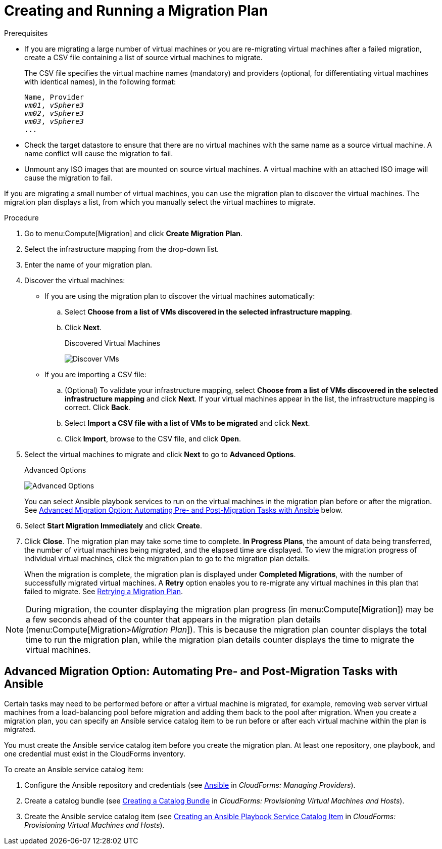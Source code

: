 [[Creating_a_Migration_Plan]]
= Creating and Running a Migration Plan

.Prerequisites

* If you are migrating a large number of virtual machines or you are re-migrating virtual machines after a failed migration, create a CSV file [[CSV_file]]containing a list of source virtual machines to migrate.
+
The CSV file specifies the virtual machine names (mandatory) and providers (optional, for differentiating virtual machines with identical names), in the following format:
+
[options="nowrap" subs="+quotes,verbatim"]
----
Name, Provider
_vm01_, _vSphere3_
_vm02_, _vSphere3_
_vm03_, _vSphere3_
...
----

* Check the target datastore to ensure that there are no virtual machines with the same name as a source virtual machine. A name conflict will cause the migration to fail.

* Unmount any ISO images that are mounted on source virtual machines. A virtual machine with an attached ISO image will cause the migration to fail.

If you are migrating a small number of virtual machines, you can use the migration plan to discover the virtual machines. The migration plan displays a list, from which you manually select the virtual machines to migrate.

.Procedure

. Go to menu:Compute[Migration] and click *Create Migration Plan*.

. Select the infrastructure mapping from the drop-down list.

. Enter the name of your migration plan.

. Discover the virtual machines:

* If you are using the migration plan to discover the virtual machines automatically:

.. Select *Choose from a list of VMs discovered in the selected infrastructure mapping*.
.. Click *Next*.
+
.Discovered Virtual Machines
image:Discover_VMs.png[]

* If you are importing a CSV file:

.. (Optional) To validate your infrastructure mapping, select *Choose from a list of VMs discovered in the selected infrastructure mapping* and click *Next*. If your virtual machines appear in the list, the infrastructure mapping is correct. Click *Back*.
.. Select *Import a CSV file with a list of VMs to be migrated* and click *Next*.
.. Click *Import*, browse to the CSV file, and click *Open*.

. Select the virtual machines to migrate and click *Next* to go to *Advanced Options*.
+
.Advanced Options
image:Advanced_Options.png[]
+
You can select Ansible playbook services to run on the virtual machines in the migration plan before or after the migration. See xref:Option_Pre_and_Post_Migration_Tasks_with_Ansible[Advanced Migration Option: Automating Pre- and Post-Migration Tasks with Ansible] below.

. Select *Start Migration Immediately* and click *Create*.

. Click *Close*. The migration plan may take some time to complete. *In Progress Plans*, the amount of data being transferred, the number of virtual machines being migrated, and the elapsed time are displayed. To view the migration progress of individual virtual machines, click the migration plan to go to the migration plan details.
+
When the migration is complete, the migration plan is displayed under *Completed Migrations*, with the number of successfully migrated virtual machines. A *Retry* option enables you to re-migrate any virtual machines in this plan that failed to migrate. See xref:Retrying_a_Migration_Plan[Retrying a Migration Plan].

[NOTE]
====
During migration, the counter displaying the migration plan progress (in menu:Compute[Migration]) may be a few seconds ahead of the counter that appears in the migration plan details (menu:Compute[Migration>__Migration Plan__]). This is because the migration plan counter displays the total time to run the migration plan, while the migration plan details counter displays the time to migrate the virtual machines.
====

[[Option_Pre_and_Post_Migration_Tasks_with_Ansible]]
[discrete]
== Advanced Migration Option: Automating Pre- and Post-Migration Tasks with Ansible

Certain tasks may need to be performed before or after a virtual machine is migrated, for example, removing web server virtual machines from a load-balancing pool before migration and adding them back to the pool after migration. When you create a migration plan, you can specify an Ansible service catalog item to be run before or after each virtual machine within the plan is migrated.

You must create the Ansible service catalog item before you create the migration plan. At least one repository, one playbook, and one credential must exist in the CloudForms inventory.

To create an Ansible service catalog item:

. Configure the Ansible repository and credentials (see
link:https://access.redhat.com/documentation/en-us/red_hat_cloudforms/4.6/html/managing_providers/automation_management_providers#ansible-inside[Ansible] in _CloudForms: Managing Providers_).
. Create a catalog bundle (see link:https://access.redhat.com/documentation/en-us/red_hat_cloudforms/4.6/html-single/provisioning_virtual_machines_and_hosts/#creating-a-catalog-bundle[Creating a Catalog Bundle] in _CloudForms: Provisioning Virtual Machines and Hosts_).
. Create the Ansible service catalog item (see link:https://access.redhat.com/documentation/en-us/red_hat_cloudforms/4.6/html-single/provisioning_virtual_machines_and_hosts/#create-playbook-service-catalog-item[Creating an Ansible Playbook Service Catalog Item] in _CloudForms: Provisioning Virtual Machines and Hosts_).
